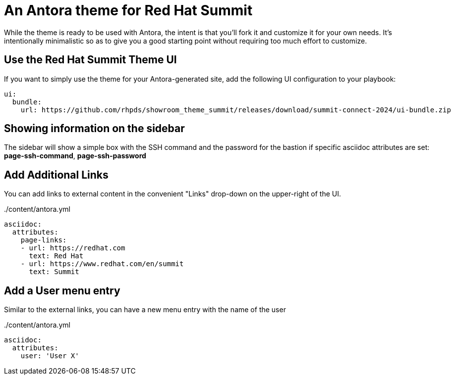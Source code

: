 = An Antora theme for Red Hat Summit

While the theme is ready to be used with Antora, the intent is that you'll fork it and customize it for your own needs.
It's intentionally minimalistic so as to give you a good starting point without requiring too much effort to customize.

== Use the Red Hat Summit Theme UI

If you want to simply use the theme for your Antora-generated site, add the following UI configuration to your playbook:

[source,yaml]
----
ui:
  bundle:
    url: https://github.com/rhpds/showroom_theme_summit/releases/download/summit-connect-2024/ui-bundle.zip
----

== Showing information on the sidebar

The sidebar will show a simple box with the SSH command and the password for the bastion if specific asciidoc attributes
are set: *page-ssh-command*, *page-ssh-password*

== Add Additional Links

You can add links to external content in the convenient "Links" drop-down on the upper-right of the UI.

../content/antora.yml
[source,yaml]
----
asciidoc:
  attributes:
    page-links:
    - url: https://redhat.com
      text: Red Hat
    - url: https://www.redhat.com/en/summit
      text: Summit
----

== Add a User menu entry

Similar to the external links, you can have a new menu entry with the name of the user

../content/antora.yml
[source,yaml]
----
asciidoc:
  attributes:
    user: 'User X'
----